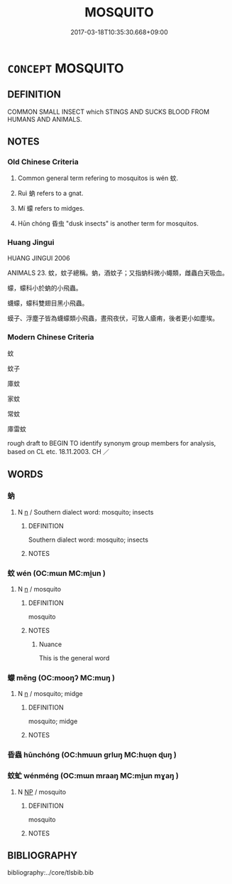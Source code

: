 # -*- mode: mandoku-tls-view -*-
#+TITLE: MOSQUITO
#+DATE: 2017-03-18T10:35:30.668+09:00        
#+STARTUP: content
* =CONCEPT= MOSQUITO
:PROPERTIES:
:CUSTOM_ID: uuid-c138fa17-aa73-4180-910b-fe1b6be9a7e2
:TR_ZH: 蚊子
:TR_OCH: 蚊
:END:
** DEFINITION

COMMON SMALL INSECT which STINGS AND SUCKS BLOOD FROM HUMANS AND ANIMALS.

** NOTES

*** Old Chinese Criteria
1. Common general term refering to mosquitos is wén 蚊.

2. Ruì 蚋 refers to a gnat.

3. Mí 蠓 refers to midges.

4. Hūn chóng 昏虫 "dusk insects" is another term for mosquitos.

*** Huang Jingui
HUANG JINGUI 2006

ANIMALS 23. 蚊，蚊子總稱。蚋，酒蚊子；又指蚋科微小蠅類，雌蟲白天吸血。

蠓，蠓科小於蚋的小飛蟲。

蠛蠓，蠓科雙翅目黑小飛蟲。

蟆子、浮塵子皆為蠛蠓類小飛蟲，晝飛夜伏，可致人瘡痏，後者更小如塵埃。

*** Modern Chinese Criteria
蚊

蚊子

庫蚊

家蚊

常蚊

庫雷蚊

rough draft to BEGIN TO identify synonym group members for analysis, based on CL etc. 18.11.2003. CH ／

** WORDS
   :PROPERTIES:
   :VISIBILITY: children
   :END:
*** 蚋 
:PROPERTIES:
:CUSTOM_ID: uuid-e8bc5e49-48e3-49a0-a1e7-bf426e123d6a
:Char+: 蚋(142,4/10) 
:END: 
**** N [[tls:syn-func::#uuid-8717712d-14a4-4ae2-be7a-6e18e61d929b][n]] / Southern dialect word: mosquito; insects
:PROPERTIES:
:CUSTOM_ID: uuid-0a62d750-1e6a-47fb-8ab9-ae6664aba16b
:END:
****** DEFINITION

Southern dialect word: mosquito; insects

****** NOTES

*** 蚊 wén (OC:mɯn MC:mi̯un )
:PROPERTIES:
:CUSTOM_ID: uuid-27fdaca6-cfe4-47c8-ab8a-f85d43ff4f08
:Char+: 蚊(142,4/10) 
:GY_IDS+: uuid-f93ce91d-886d-4830-ae6e-c17b5947bc74
:PY+: wén     
:OC+: mɯn     
:MC+: mi̯un     
:END: 
**** N [[tls:syn-func::#uuid-8717712d-14a4-4ae2-be7a-6e18e61d929b][n]] / mosquito
:PROPERTIES:
:CUSTOM_ID: uuid-be5e68f3-8ce0-4986-a404-38cff407816b
:END:
****** DEFINITION

mosquito

****** NOTES

******* Nuance
This is the general word

*** 蠓 měng (OC:mooŋʔ MC:muŋ )
:PROPERTIES:
:CUSTOM_ID: uuid-8f89aaa1-020e-4216-9f30-2dedd916b8f9
:Char+: 蠓(142,14/20) 
:GY_IDS+: uuid-af9eda03-496f-416c-a873-9a9d008362c2
:PY+: měng     
:OC+: mooŋʔ     
:MC+: muŋ     
:END: 
**** N [[tls:syn-func::#uuid-8717712d-14a4-4ae2-be7a-6e18e61d929b][n]] / mosquito; midge
:PROPERTIES:
:CUSTOM_ID: uuid-d59729cd-f9d6-41cd-87f4-0df3d11ae0b5
:END:
****** DEFINITION

mosquito; midge

****** NOTES

*** 昏蟲 hūnchóng (OC:hmuun ɡrluŋ MC:huo̝n ɖuŋ )
:PROPERTIES:
:CUSTOM_ID: uuid-2f130452-cf58-4f58-9e3e-06c89311147d
:Char+: 昏(72,4/8) 蟲(142,12/18) 
:GY_IDS+: uuid-0be68a08-9b37-41a5-988b-e3c1773d4ac3 uuid-b0abb79b-3421-4ab5-9e5b-d235c1ad4044
:PY+: hūn chóng    
:OC+: hmuun ɡrluŋ    
:MC+: huo̝n ɖuŋ    
:END: 
*** 蚊虻 wénméng (OC:mɯn mraaŋ MC:mi̯un mɣaŋ )
:PROPERTIES:
:CUSTOM_ID: uuid-dbfca161-173d-43f9-8160-7297d951905d
:Char+: 蚊(142,4/10) 虻(142,3/9) 
:GY_IDS+: uuid-f93ce91d-886d-4830-ae6e-c17b5947bc74 uuid-4f03eca4-f6bc-4705-bfd4-5b6a2e0d4f54
:PY+: wén méng    
:OC+: mɯn mraaŋ    
:MC+: mi̯un mɣaŋ    
:END: 
**** N [[tls:syn-func::#uuid-a8e89bab-49e1-4426-b230-0ec7887fd8b4][NP]] / mosquito
:PROPERTIES:
:CUSTOM_ID: uuid-f9e24e91-354e-4560-9025-288fc3266aab
:END:
****** DEFINITION

mosquito

****** NOTES

** BIBLIOGRAPHY
bibliography:../core/tlsbib.bib
